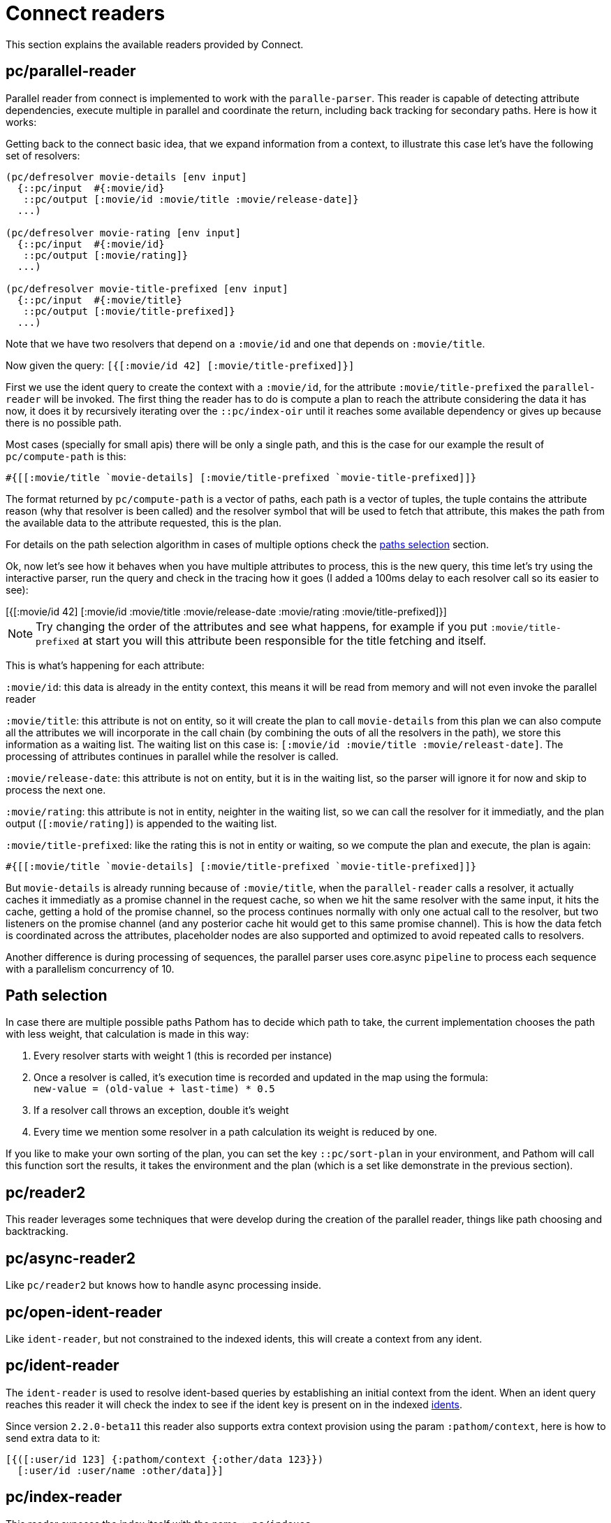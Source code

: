 = Connect readers

This section explains the available readers provided by Connect.

== pc/parallel-reader

Parallel reader from connect is implemented to work with the `paralle-parser`. This reader
is capable of detecting attribute dependencies, execute multiple in parallel
and coordinate the return, including back tracking for secondary paths. Here is how it works:

Getting back to the connect basic idea, that we expand information from a context, to illustrate
this case let's have the following set of resolvers:

[source,clojure]
----
(pc/defresolver movie-details [env input]
  {::pc/input  #{:movie/id}
   ::pc/output [:movie/id :movie/title :movie/release-date]}
  ...)

(pc/defresolver movie-rating [env input]
  {::pc/input  #{:movie/id}
   ::pc/output [:movie/rating]}
  ...)

(pc/defresolver movie-title-prefixed [env input]
  {::pc/input  #{:movie/title}
   ::pc/output [:movie/title-prefixed]}
  ...)
----

Note that we have two resolvers that depend on a `:movie/id` and one that depends on `:movie/title`.

Now given the query: `[{[:movie/id 42] [:movie/title-prefixed]}]`

First we use the ident query to create the context with a `:movie/id`, for the attribute `:movie/title-prefixed`
the `parallel-reader` will be invoked. The first thing the reader has to do is compute a plan to
reach the attribute considering the data it has now, it does it by recursively iterating over
the `::pc/index-oir` until it reaches some available dependency or gives up because there is
no possible path.

Most cases (specially for small apis) there will be only a single path, and this is the case
for our example the result of `pc/compute-path` is this:

[source,clojure]
----
#{[[:movie/title `movie-details] [:movie/title-prefixed `movie-title-prefixed]]}
----

The format returned by `pc/compute-path` is a vector of paths, each path is a vector of
tuples, the tuple contains the attribute reason (why that resolver is been called) and the
resolver symbol that will be used to fetch that attribute, this makes the path from the
available data to the attribute requested, this is the plan.

For details on the path selection algorithm in cases of multiple options check the
<<paths_selection, paths selection>> section.

Ok, now let's see how it behaves when you have multiple attributes to process, this is
the new query, this time let's try using the interactive parser, run the query and
check in the tracing how it goes (I added a 100ms delay to each resolver call so its easier to see):

++++
<div x-app="interactive-parser" data-parser="parallel-reader.demo" class="loader">
[{[:movie/id 42]
  [:movie/id
   :movie/title
   :movie/release-date
   :movie/rating
   :movie/title-prefixed]}]
</div>
<div class="space"></div>
++++

NOTE: Try changing the order of the attributes and see what happens, for example if
you put `:movie/title-prefixed` at start you will this attribute been responsible
for the title fetching and itself.

This is what's happening for each attribute:

`:movie/id`: this data is already in the entity context, this means it will be read from memory and will not even invoke
the parallel reader

`:movie/title`: this attribute is not on entity, so it will create the plan to call `movie-details`
from this plan we can also compute all the attributes we will incorporate in the call chain
(by combining the outs of all the resolvers in the path), we store this information as a waiting list.
The waiting list on this case is: `[:movie/id :movie/title :movie/releast-date]`. The processing of
attributes continues in parallel while the resolver is called.

`:movie/release-date`: this attribute is not on entity, but it is in the waiting list, so
the parser will ignore it for now and skip to process the next one.

`:movie/rating`: this attribute is not in entity, neighter in the waiting list, so we can
call the resolver for it immediatly, and the plan output (`[:movie/rating]`) is appended to the
waiting list.

`:movie/title-prefixed`: like the rating this is not in entity or waiting, so we compute
the plan and execute, the plan is again:

```clojure
#{[[:movie/title `movie-details] [:movie/title-prefixed `movie-title-prefixed]]}
```

But `movie-details` is already running because of `:movie/title`, when the `parallel-reader`
calls a resolver, it actually caches it immediatly as a promise channel in the request cache,
so when we hit the same resolver with the same input, it hits the cache, getting a hold
of the promise channel, so the process continues normally with only one actual call to
the resolver, but two listeners on the promise channel (and any posterior cache hit would
get to this same promise channel). This is how the data fetch is coordinated across
the attributes, placeholder nodes are also supported and optimized to avoid repeated
calls to resolvers.

Another difference is during processing of sequences, the parallel parser uses core.async
`pipeline` to process each sequence with a parallelism concurrency of 10.

== Path selection [[paths_selection]]

In case there are multiple possible paths Pathom has to decide which path to take,
the current implementation chooses the path with less weight, that calculation is made
in this way:

. Every resolver starts with weight 1 (this is recorded per instance)
. Once a resolver is called, it’s execution time is recorded and updated in the map using the formula: +
`new-value = (old-value + last-time) * 0.5`
. If a resolver call throws an exception, double it’s weight
. Every time we mention some resolver in a path calculation its weight is reduced by one.

If you like to make your own sorting of the plan, you can set the key `::pc/sort-plan` in your
environment, and Pathom will call this function sort the results, it takes the environment
and the plan (which is a set like demonstrate in the previous section).

== pc/reader2

This reader leverages some techniques that were develop during the
creation of the parallel reader, things like path choosing and
backtracking.

== pc/async-reader2

Like `pc/reader2` but knows how to handle async processing inside.

== pc/open-ident-reader

Like `ident-reader`, but not constrained to the indexed idents, this will create a context from any ident.

== pc/ident-reader [[connect-ident-reader]]

The `ident-reader` is used to resolve ident-based queries by establishing an initial context from the ident.
When an ident query reaches this reader it will check the index to see if the ident key is present on in the indexed
<<connect-index-idents,idents>>.

Since version `2.2.0-beta11` this reader also supports extra context provision using the param `:pathom/context`, here is how to send
extra data to it:

[source,clojure]
----
[{([:user/id 123] {:pathom/context {:other/data 123}})
  [:user/id :user/name :other/data]}]
----

== pc/index-reader

This reader exposes the index itself with the name `::pc/indexes`.

== pc/reader [DEPRECATED]

DEPRECATED: use `pc/reader2` instead

The main `Connect` reader. This will look up the attribute in the index and try to resolve it, recursively if necessary.

== pc/async-reader [DEPRECATED]

DEPRECATED: use `pc/async-reader2` instead

Like `pc/reader` but knows how to handle async processing inside.
